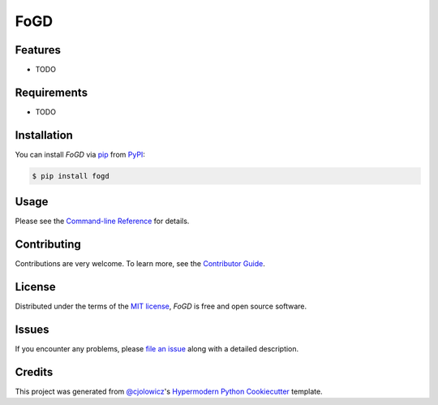FoGD
====

|PyPI| |Status| |Python Version| |License|

|Read the Docs| |Tests| |Codecov|

|pre-commit| |Black|

.. |PyPI| image:: https://img.shields.io/pypi/v/fogd.svg
   :target: https://pypi.org/project/fogd/
   :alt: PyPI
.. |Status| image:: https://img.shields.io/pypi/status/fogd.svg
   :target: https://pypi.org/project/fogd/
   :alt: Status
.. |Python Version| image:: https://img.shields.io/pypi/pyversions/fogd
   :target: https://pypi.org/project/fogd
   :alt: Python Version
.. |License| image:: https://img.shields.io/pypi/l/fogd
   :target: https://opensource.org/licenses/MIT
   :alt: License
.. |Read the Docs| image:: https://img.shields.io/readthedocs/fogd/latest.svg?label=Read%20the%20Docs
   :target: https://fogd.readthedocs.io/
   :alt: Read the documentation at https://fogd.readthedocs.io/
.. |Tests| image:: https://github.com/tZ3ma/fogd/workflows/Tests/badge.svg
   :target: https://github.com/tZ3ma/fogd/actions?workflow=Tests
   :alt: Tests
.. |Codecov| image:: https://codecov.io/gh/tZ3ma/fogd/branch/main/graph/badge.svg
   :target: https://codecov.io/gh/tZ3ma/fogd
   :alt: Codecov
.. |pre-commit| image:: https://img.shields.io/badge/pre--commit-enabled-brightgreen?logo=pre-commit&logoColor=white
   :target: https://github.com/pre-commit/pre-commit
   :alt: pre-commit
.. |Black| image:: https://img.shields.io/badge/code%20style-black-000000.svg
   :target: https://github.com/psf/black
   :alt: Black


Features
--------

* TODO


Requirements
------------

* TODO


Installation
------------

You can install *FoGD* via pip_ from PyPI_:

.. code:: console

   $ pip install fogd


Usage
-----

Please see the `Command-line Reference <Usage_>`_ for details.


Contributing
------------

Contributions are very welcome.
To learn more, see the `Contributor Guide`_.


License
-------

Distributed under the terms of the `MIT license`_,
*FoGD* is free and open source software.


Issues
------

If you encounter any problems,
please `file an issue`_ along with a detailed description.


Credits
-------

This project was generated from `@cjolowicz`_'s `Hypermodern Python Cookiecutter`_ template.

.. _@cjolowicz: https://github.com/cjolowicz
.. _Cookiecutter: https://github.com/audreyr/cookiecutter
.. _MIT license: https://opensource.org/licenses/MIT
.. _PyPI: https://pypi.org/
.. _Hypermodern Python Cookiecutter: https://github.com/cjolowicz/cookiecutter-hypermodern-python
.. _file an issue: https://github.com/tZ3ma/fogd/issues
.. _pip: https://pip.pypa.io/
.. github-only
.. _Contributor Guide: CONTRIBUTING.rst
.. _Usage: https://fogd.readthedocs.io/en/latest/usage.html
